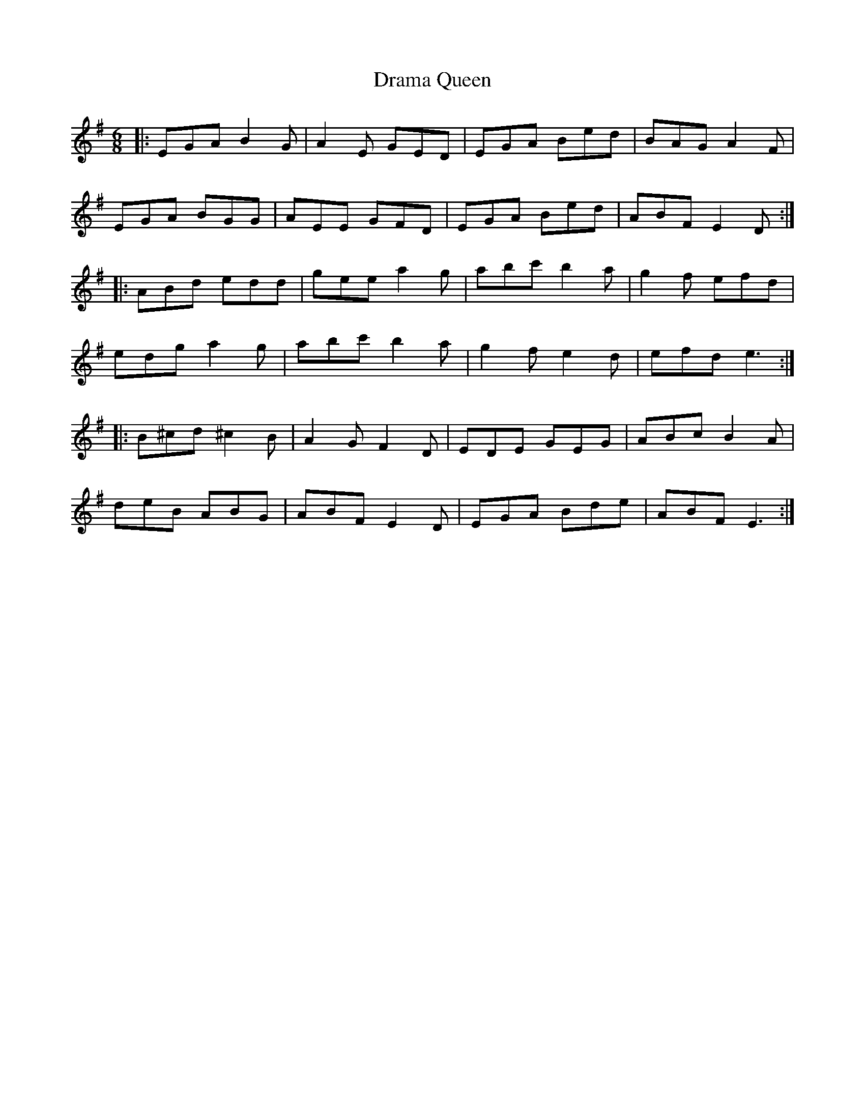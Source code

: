 X: 10823
T: Drama Queen
R: jig
M: 6/8
K: Eminor
|:EGA B2G|A2E GED|EGA Bed|BAG A2F|
EGA BGG|AEE GFD|EGA Bed|ABF E2D:|
|:ABd edd|gee a2g|abc' b2a|g2f efd|
edg a2g|abc' b2a|g2f e2d|efd e3:|
|:B^cd ^c2B|A2G F2D|EDE GEG|ABc B2A|
deB ABG|ABF E2D|EGA Bde|ABF E3:|

